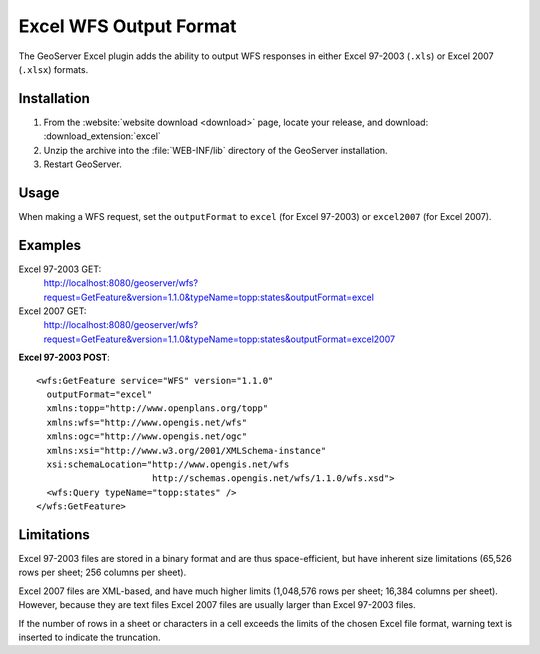 .. _excel_extension:

Excel WFS Output Format
=======================

The GeoServer Excel plugin adds the ability to output WFS responses in either Excel 97-2003 (``.xls``) or Excel 2007 (``.xlsx``) formats.

Installation
------------

#. From the :website:`website download <download>` page, locate your release, and download: :download_extension:`excel`
#. Unzip the archive into the :file:`WEB-INF/lib` directory of the GeoServer installation.
#. Restart GeoServer.

Usage
-----

When making a WFS request, set the ``outputFormat`` to ``excel`` (for Excel 97-2003) or ``excel2007`` (for Excel 2007).

Examples
--------

Excel 97-2003 GET:
  http://localhost:8080/geoserver/wfs?request=GetFeature&version=1.1.0&typeName=topp:states&outputFormat=excel

Excel 2007 GET:
  http://localhost:8080/geoserver/wfs?request=GetFeature&version=1.1.0&typeName=topp:states&outputFormat=excel2007

**Excel 97-2003 POST**::

  <wfs:GetFeature service="WFS" version="1.1.0"
    outputFormat="excel"
    xmlns:topp="http://www.openplans.org/topp"
    xmlns:wfs="http://www.opengis.net/wfs"
    xmlns:ogc="http://www.opengis.net/ogc"
    xmlns:xsi="http://www.w3.org/2001/XMLSchema-instance"
    xsi:schemaLocation="http://www.opengis.net/wfs
                        http://schemas.opengis.net/wfs/1.1.0/wfs.xsd">
    <wfs:Query typeName="topp:states" />
  </wfs:GetFeature>

Limitations
-----------

Excel 97-2003 files are stored in a binary format and are thus space-efficient, but have inherent size limitations (65,526 rows per sheet; 256 columns per sheet). 

Excel 2007 files are XML-based, and have much higher limits (1,048,576 rows per sheet; 16,384 columns per sheet). 
However, because they are text files Excel 2007 files are usually larger than Excel 97-2003 files.

If the number of rows in a sheet or characters in a cell exceeds the limits of the chosen Excel file format, warning text is inserted to indicate the truncation.
